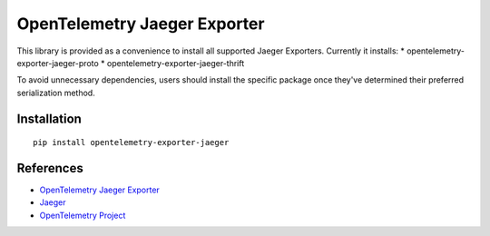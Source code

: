OpenTelemetry Jaeger Exporter
=============================

|pypi|

.. |pypi| image:: https://badge.fury.io/py/opentelemetry-exporter-jaeger.svg
   :target: https://pypi.org/project/opentelemetry-exporter-jaeger/

This library is provided as a convenience to install all supported Jaeger Exporters. Currently it installs:
* opentelemetry-exporter-jaeger-proto
* opentelemetry-exporter-jaeger-thrift

To avoid unnecessary dependencies, users should install the specific package once they've determined their
preferred serialization method.

Installation
------------

::

    pip install opentelemetry-exporter-jaeger


References
----------

* `OpenTelemetry Jaeger Exporter <https://opentelemetry-python.readthedocs.io/en/latest/exporter/jaeger/jaeger.html>`_
* `Jaeger <https://www.jaegertracing.io/>`_
* `OpenTelemetry Project <https://opentelemetry.io/>`_
